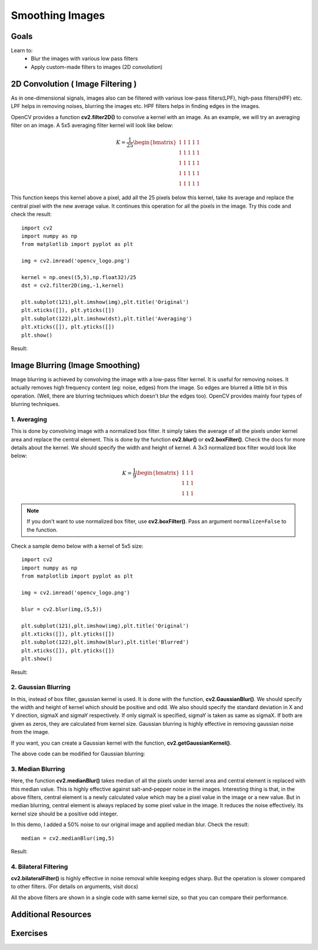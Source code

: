 .. _Filtering:

Smoothing Images
***********************

Goals
=======

Learn to:
    * Blur the images with various low pass filters
    * Apply custom-made filters to images (2D convolution)
    
2D Convolution ( Image Filtering )
====================================

As in one-dimensional signals, images also can be filtered with various low-pass filters(LPF), high-pass filters(HPF) etc. LPF helps in removing noises, blurring the images etc. HPF filters helps in finding edges in the images.

OpenCV provides a function **cv2.filter2D()** to convolve a kernel with an image. As an example, we will try an averaging filter on an image. A 5x5 averaging filter kernel will look like below:

.. math::

    K =  \frac{1}{25} \begin{bmatrix} 1 & 1 & 1 & 1 & 1  \\ 1 & 1 & 1 & 1 & 1 \\ 1 & 1 & 1 & 1 & 1 \\ 1 & 1 & 1 & 1 & 1 \\ 1 & 1 & 1 & 1 & 1 \end{bmatrix}
    
This function keeps this kernel above a pixel, add all the 25 pixels below this kernel, take its average and replace the central pixel with the new average value. It continues this operation for all the pixels in the image. Try this code and check the result:
::

    import cv2
    import numpy as np
    from matplotlib import pyplot as plt

    img = cv2.imread('opencv_logo.png')

    kernel = np.ones((5,5),np.float32)/25
    dst = cv2.filter2D(img,-1,kernel)

    plt.subplot(121),plt.imshow(img),plt.title('Original')
    plt.xticks([]), plt.yticks([])
    plt.subplot(122),plt.imshow(dst),plt.title('Averaging')
    plt.xticks([]), plt.yticks([])
    plt.show()
    
Result:

    .. image:: images/filter.jpg
        :alt: Averaging Filter
        :align: center    
    
Image Blurring (Image Smoothing)
==================================

Image blurring is achieved by convolving the image with a low-pass filter kernel. It is useful for removing noises. It actually removes high frequency content (eg: noise, edges) from the image. So edges are blurred a little bit in this operation. (Well, there are blurring techniques which doesn't blur the edges too). OpenCV provides mainly four types of blurring techniques.

1. Averaging
--------------

This is done by convolving image with a normalized box filter. It simply takes the average of all the pixels under kernel area and replace the central element. This is done by the function **cv2.blur()** or **cv2.boxFilter()**. Check the docs for more details about the kernel. We should specify the width and height of kernel. A 3x3 normalized box filter would look like below:

.. math::

        K =  \frac{1}{9} \begin{bmatrix} 1 & 1 & 1  \\ 1 & 1 & 1 \\ 1 & 1 & 1 \end{bmatrix}

.. note:: If you don't want to use normalized box filter, use **cv2.boxFilter()**. Pass an argument ``normalize=False`` to the function.

Check a sample demo below with a kernel of 5x5 size:
::

    import cv2
    import numpy as np
    from matplotlib import pyplot as plt

    img = cv2.imread('opencv_logo.png')

    blur = cv2.blur(img,(5,5))

    plt.subplot(121),plt.imshow(img),plt.title('Original')
    plt.xticks([]), plt.yticks([])
    plt.subplot(122),plt.imshow(blur),plt.title('Blurred')
    plt.xticks([]), plt.yticks([])
    plt.show()
    
Result:

    .. image:: images/blur.jpg
        :alt: Averaging Filter
        :align: center


2. Gaussian Blurring
----------------------

In this, instead of box filter, gaussian kernel is used. It is done with the function, **cv2.GaussianBlur()**. We should specify the width and height of kernel which should be positive and odd. We also should specify the standard deviation in X and Y direction, sigmaX and sigmaY respectively. If only sigmaX is specified, sigmaY is taken as same as sigmaX. If both are given as zeros, they are calculated from kernel size. Gaussian blurring is highly effective in removing gaussian noise from the image.

If you want, you can create a Gaussian kernel with the function, **cv2.getGaussianKernel()**.

The above code can be modified for Gaussian blurring:
::



3. Median Blurring
--------------------

Here, the function **cv2.medianBlur()** takes median of all the pixels under kernel area and central element is replaced with this median value. This is highly effective against salt-and-pepper noise in the images. Interesting thing is that, in the above filters, central element is a newly calculated value which may be a pixel value in the image or a new value. But in median blurring, central element is always replaced by some pixel value in the image. It reduces the noise effectively. Its kernel size should be a positive odd integer.

In this demo, I added a 50% noise to our original image and applied median blur. Check the result:
::

    median = cv2.medianBlur(img,5)
    
Result:

    .. image:: images/median.jpg
        :alt: Median Blurring
        :align: center


4. Bilateral Filtering
-----------------------

**cv2.bilateralFilter()** is highly effective in noise removal while keeping edges sharp. But the operation is slower compared to other filters. (For details on arguments, visit docs)

All the above filters are shown in a single code with same kernel size, so that you can compare their performance.

Additional Resources
======================


Exercises
===========
